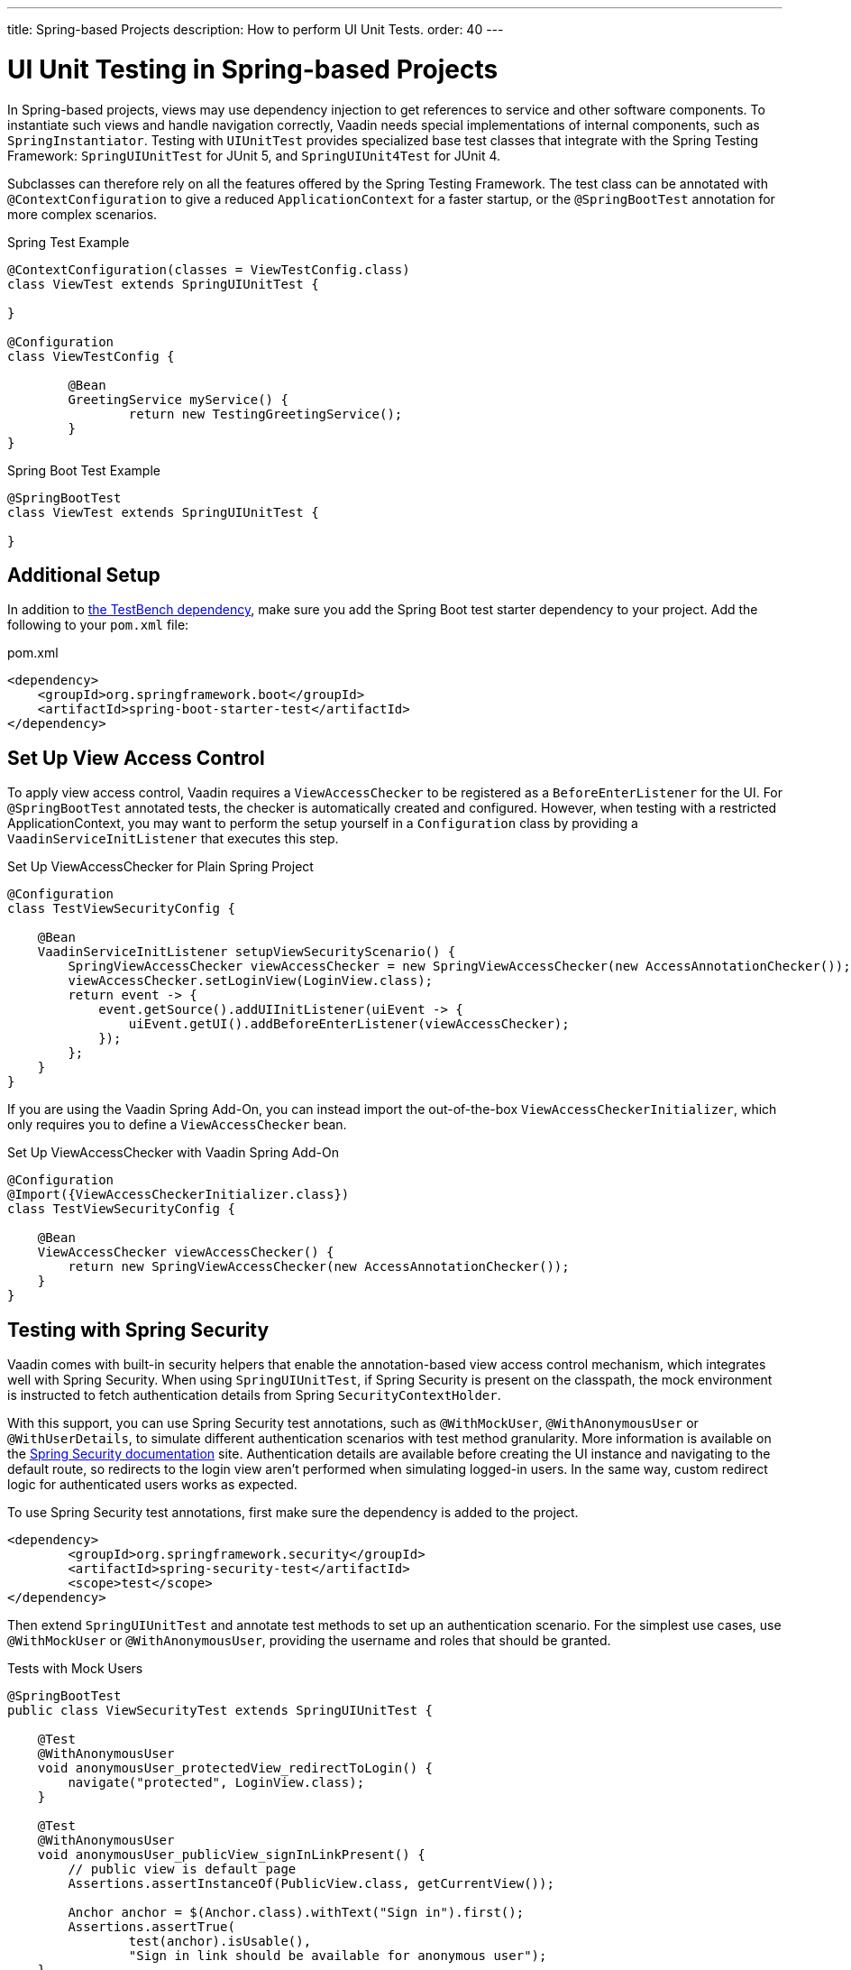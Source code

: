 ---
title: Spring-based Projects
description: How to perform UI Unit Tests.
order: 40
---


= UI Unit Testing in Spring-based Projects

In Spring-based projects, views may use dependency injection to get references to service and other software components. To instantiate such views and handle navigation correctly, Vaadin needs special implementations of internal components, such as [classname]`SpringInstantiator`. Testing with [classname]`UIUnitTest` provides specialized base test classes that integrate with the Spring Testing Framework: [classname]`SpringUIUnitTest` for JUnit 5, and [classname]`SpringUIUnit4Test` for JUnit 4.

Subclasses can therefore rely on all the features offered by the Spring Testing Framework. The test class can be annotated with [annotationname]`@ContextConfiguration` to give a reduced [classname]`ApplicationContext` for a faster startup, or the [annotationname]`@SpringBootTest` annotation for more complex scenarios.

.Spring Test Example
[source,java]
----
@ContextConfiguration(classes = ViewTestConfig.class)
class ViewTest extends SpringUIUnitTest {

}

@Configuration
class ViewTestConfig {

        @Bean
        GreetingService myService() {
                return new TestingGreetingService();
        }
}
----

.Spring Boot Test Example
[source,java]
----
@SpringBootTest
class ViewTest extends SpringUIUnitTest {

}
----

== Additional Setup

In addition to <<getting-started#,the TestBench dependency>>, make sure you add the Spring Boot test starter dependency to your project. Add the following to your `pom.xml` file:

.pom.xml
[source,xml]
----
<dependency>
    <groupId>org.springframework.boot</groupId>
    <artifactId>spring-boot-starter-test</artifactId>
</dependency>
----

== Set Up View Access Control

To apply view access control, Vaadin requires a [classname]`ViewAccessChecker` to be registered as a [classname]`BeforeEnterListener` for the UI. For [annotationname]`@SpringBootTest` annotated tests, the checker is automatically created and configured. However, when testing with a restricted ApplicationContext, you may want to perform the setup yourself in a [classname]`Configuration` class by providing a [classname]`VaadinServiceInitListener` that executes this step.


.Set Up ViewAccessChecker for Plain Spring Project
[source,java]
----
@Configuration
class TestViewSecurityConfig {

    @Bean
    VaadinServiceInitListener setupViewSecurityScenario() {
        SpringViewAccessChecker viewAccessChecker = new SpringViewAccessChecker(new AccessAnnotationChecker());
        viewAccessChecker.setLoginView(LoginView.class);
        return event -> {
            event.getSource().addUIInitListener(uiEvent -> {
                uiEvent.getUI().addBeforeEnterListener(viewAccessChecker);
            });
        };
    }
}
----

If you are using the Vaadin Spring Add-On, you can instead import the out-of-the-box [classname]`ViewAccessCheckerInitializer`, which only requires you to define a [classname]`ViewAccessChecker` bean.

.Set Up ViewAccessChecker with Vaadin Spring Add-On
[source,java]
----
@Configuration
@Import({ViewAccessCheckerInitializer.class})
class TestViewSecurityConfig {

    @Bean
    ViewAccessChecker viewAccessChecker() {
        return new SpringViewAccessChecker(new AccessAnnotationChecker());
    }
}
----


== Testing with Spring Security

Vaadin comes with built-in security helpers that enable the annotation-based view access control mechanism, which integrates well with Spring Security. When using [classname]`SpringUIUnitTest`, if Spring Security is present on the classpath, the mock environment is instructed to fetch authentication details from Spring [classname]`SecurityContextHolder`.


With this support, you can use Spring Security test annotations, such as [annotationname]`@WithMockUser`, [annotationname]`@WithAnonymousUser` or [annotationname]`@WithUserDetails`, to simulate different authentication scenarios with test method granularity. More information is available on the https://docs.spring.io/spring-security/reference/servlet/test/method.html#test-method-withmockuser[Spring Security documentation] site. Authentication details are available before creating the UI instance and navigating to the default route, so redirects to the login view aren't performed when simulating logged-in users. In the same way, custom redirect logic for authenticated users works as expected.

To use Spring Security test annotations, first make sure the dependency is added to the project.

[source,xml]
----
<dependency>
        <groupId>org.springframework.security</groupId>
        <artifactId>spring-security-test</artifactId>
        <scope>test</scope>
</dependency>
----

Then extend [classname]`SpringUIUnitTest` and annotate test methods to set up an authentication scenario. For the simplest use cases, use [annotationname]`@WithMockUser` or [annotationname]`@WithAnonymousUser`, providing the username and roles that should be granted.

.Tests with Mock Users
[source,java]
----
@SpringBootTest
public class ViewSecurityTest extends SpringUIUnitTest {

    @Test
    @WithAnonymousUser
    void anonymousUser_protectedView_redirectToLogin() {
        navigate("protected", LoginView.class);
    }

    @Test
    @WithAnonymousUser
    void anonymousUser_publicView_signInLinkPresent() {
        // public view is default page
        Assertions.assertInstanceOf(PublicView.class, getCurrentView());

        Anchor anchor = $(Anchor.class).withText("Sign in").first();
        Assertions.assertTrue(
                test(anchor).isUsable(),
                "Sign in link should be available for anonymous user");
    }

    @Test
    @WithMockUser(username = "admin", roles = "ADMIN")
    void adminUser_adminView_viewShown() {
        navigate(AdminRoleView.class);

        Assertions.assertTrue(
                $(Avatar.class).first().isVisible(),
                "Avatar should be visible for logged users");
    }
}
----

When custom User objects or complex grant rules should be used, provide a custom [classname]`UserDetailsService` and annotate the test method with [annotationname]`@WithUserDetails`.

.Tests with Mock UserDetailsService
[source,java]
----
@ContextConfiguration(classes = SecurityTestConfig.class)
class SpringUnitSecurityTest extends SpringUIUnitTest {

    @Test
    @WithUserDetails("admin")
    void superuser_adminView_viewShown() {
        navigate(AdminRoleView.class);

        Assertions.assertTrue(
                $(Avatar.class).first().isVisible(),
                "Avatar should be visible for logged users");
    }

    @Test
    @WithUserDetails
    void user_adminView_accessDenied() {
        RouteNotFoundError errorView = navigate("admin-role",
                RouteNotFoundError.class);
        Assertions.assertTrue(
                errorView.getElement().getChild(0).getOuterHTML()
                        .contains("Reason: Access denied"),
                "Admin view should be accessible only by users with ADMIN role");
    }


}

@Configuration
class SecurityTestConfig {

    @Bean
    UserDetailsService mockUserDetailsService() {

        return new UserDetailsService() {
            @Override
            public UserDetails loadUserByUsername(String username)
                    throws UsernameNotFoundException {
                if ("user".equals(username)) {
                    return new User(username, UUID.randomUUID().toString(),
                            List.of(
                                new SimpleGrantedAuthority("ROLE_DEV"),
                                new SimpleGrantedAuthority("ROLE_USER")
                        ));
                }
                if ("admin".equals(username)) {
                    return new User(username, UUID.randomUUID().toString(),
                            List.of(
                                new SimpleGrantedAuthority("ROLE_SUPERUSER"),
                                new SimpleGrantedAuthority("ROLE_ADMIN")
                        ));
                }
                throw new UsernameNotFoundException(
                        "User " + username + " not exists");
            }
        };
    }
}
----


[discussion-id]`D68CAC9E-6131-45C9-84E6-6D1CA1E44E81`
